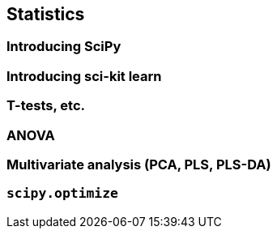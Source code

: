 == Statistics

=== Introducing SciPy

=== Introducing sci-kit learn


=== T-tests, etc.

=== ANOVA

=== Multivariate analysis (PCA, PLS, PLS-DA)




=== `scipy.optimize`
